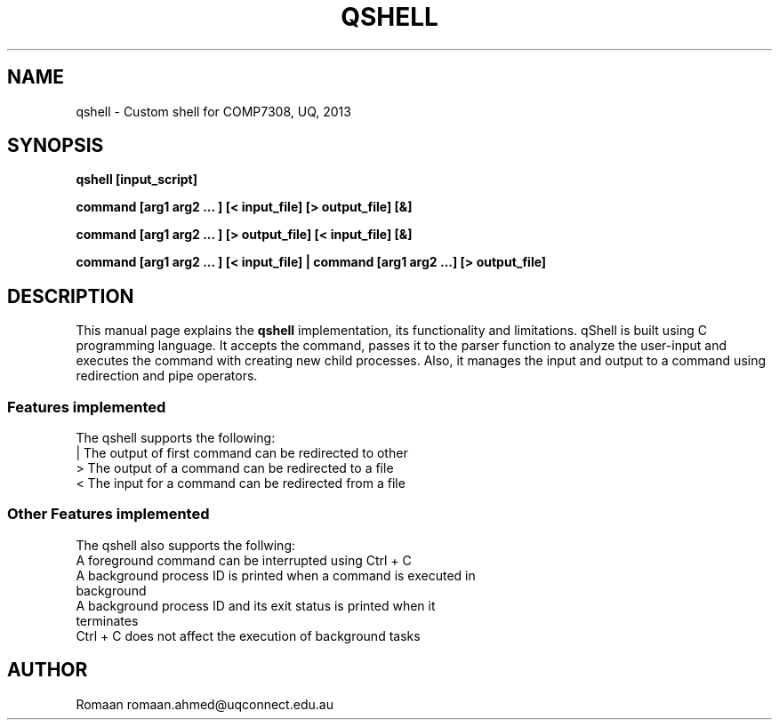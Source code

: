 .\" Man pages for QShell 
.\" By Romaan Khadeer Ahmed
.\"
.TH QSHELL 1 2013-07-30 "QShell" "A Simple Shell"
.SH NAME
qshell \- Custom shell for COMP7308, UQ, 2013
.SH SYNOPSIS
.LP
.B qshell [input_script]
.LP
.B command [arg1 arg2 ... ] [< input_file] [> output_file] [&] 
.LP
.B command [arg1 arg2 ... ] [> output_file] [< input_file] [&]
.LP
.B command [arg1 arg2 ... ] [< input_file] | command [arg1 arg2 ...] [> output_file]

.SH DESCRIPTION
This manual page explains the
.B "qshell"
implementation, its functionality and limitations. qShell is built using C programming language. It accepts the command, passes it to the parser function to analyze the user-input and executes the command with creating new child processes. Also, it manages the input and output to a command using redirection and pipe operators.
.BR 
.PP
.SS Features implemented
The qshell supports the following:
.TP 
| The output of first command can be redirected to other
.TP
> The output of a command can be redirected to a file
.TP
< The input for a command can be redirected from a file
.SS Other Features implemented
The qshell also supports the follwing:
.TP
A foreground command can be interrupted using Ctrl + C
.TP
A background process ID is printed when a command is executed in background
.TP
A background process ID and its exit status is printed when it terminates
.TP
Ctrl + C does not affect the execution of background tasks
.SH AUTHOR
Romaan
.BR
romaan.ahmed@uqconnect.edu.au
